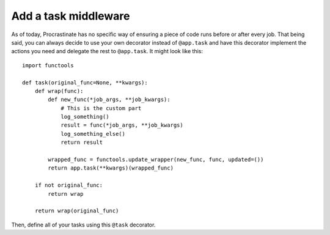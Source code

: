 Add a task middleware
---------------------

As of today, Procrastinate has no specific way of ensuring a piece of code runs
before or after every job. That being said, you can always decide to use
your own decorator instead of ``@app.task`` and have this decorator
implement the actions you need and delegate the rest to ``@app.task``.
It might look like this::

    import functools

    def task(original_func=None, **kwargs):
        def wrap(func):
            def new_func(*job_args, **job_kwargs):
                # This is the custom part
                log_something()
                result = func(*job_args, **job_kwargs)
                log_something_else()
                return result

            wrapped_func = functools.update_wrapper(new_func, func, updated=())
            return app.task(**kwargs)(wrapped_func)

        if not original_func:
            return wrap

        return wrap(original_func)

Then, define all of your tasks using this ``@task`` decorator.
